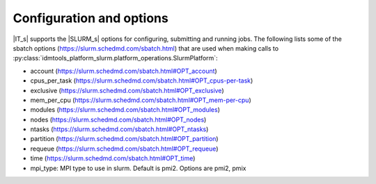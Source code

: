 =========================
Configuration and options
=========================
|IT_s| supports the |SLURM_s| options for configuring, submitting and running jobs.
The following lists some of the sbatch options (https://slurm.schedmd.com/sbatch.html)
that are used when making calls to :py:class:`idmtools_platform_slurm.platform_operations.SlurmPlatform`:

* account (https://slurm.schedmd.com/sbatch.html#OPT_account)
* cpus_per_task (https://slurm.schedmd.com/sbatch.html#OPT_cpus-per-task)
* exclusive (https://slurm.schedmd.com/sbatch.html#OPT_exclusive)
* mem_per_cpu (https://slurm.schedmd.com/sbatch.html#OPT_mem-per-cpu)
* modules (https://slurm.schedmd.com/sbatch.html#OPT_modules)
* nodes (https://slurm.schedmd.com/sbatch.html#OPT_nodes)
* ntasks (https://slurm.schedmd.com/sbatch.html#OPT_ntasks)
* partition (https://slurm.schedmd.com/sbatch.html#OPT_partition)
* requeue (https://slurm.schedmd.com/sbatch.html#OPT_requeue)
* time (https://slurm.schedmd.com/sbatch.html#OPT_time)
* mpi_type: MPI type to use in slurm. Default is pmi2. Options are pmi2, pmix